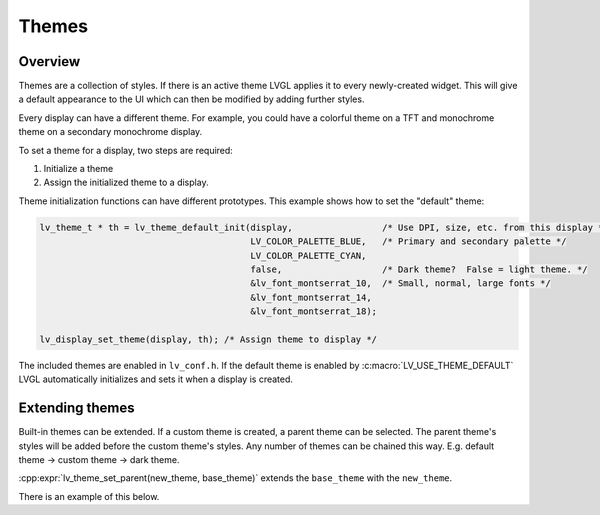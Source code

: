 .. _style_themes:

======
Themes
======

Overview
********

Themes are a collection of styles. If there is an active theme LVGL
applies it to every newly-created widget. This will give a default appearance
to the UI which can then be modified by adding further styles.

Every display can have a different theme. For example, you could have a
colorful theme on a TFT and monochrome theme on a secondary monochrome
display.

To set a theme for a display, two steps are required:

1. Initialize a theme
2. Assign the initialized theme to a display.

Theme initialization functions can have different prototypes. This
example shows how to set the "default" theme:

.. code-block:: c

   lv_theme_t * th = lv_theme_default_init(display,                 /* Use DPI, size, etc. from this display */
                                           LV_COLOR_PALETTE_BLUE,   /* Primary and secondary palette */
                                           LV_COLOR_PALETTE_CYAN,
                                           false,                   /* Dark theme?  False = light theme. */
                                           &lv_font_montserrat_10,  /* Small, normal, large fonts */
                                           &lv_font_montserrat_14,
                                           &lv_font_montserrat_18);

   lv_display_set_theme(display, th); /* Assign theme to display */

The included themes are enabled in ``lv_conf.h``. If the default theme
is enabled by :c:macro:`LV_USE_THEME_DEFAULT` LVGL automatically initializes
and sets it when a display is created.

Extending themes
****************

Built-in themes can be extended. If a custom theme is created, a parent
theme can be selected. The parent theme's styles will be added before
the custom theme's styles. Any number of themes can be chained this way.
E.g. default theme -> custom theme -> dark theme.

:cpp:expr:`lv_theme_set_parent(new_theme, base_theme)` extends the
``base_theme`` with the ``new_theme``.

There is an example of this below.

